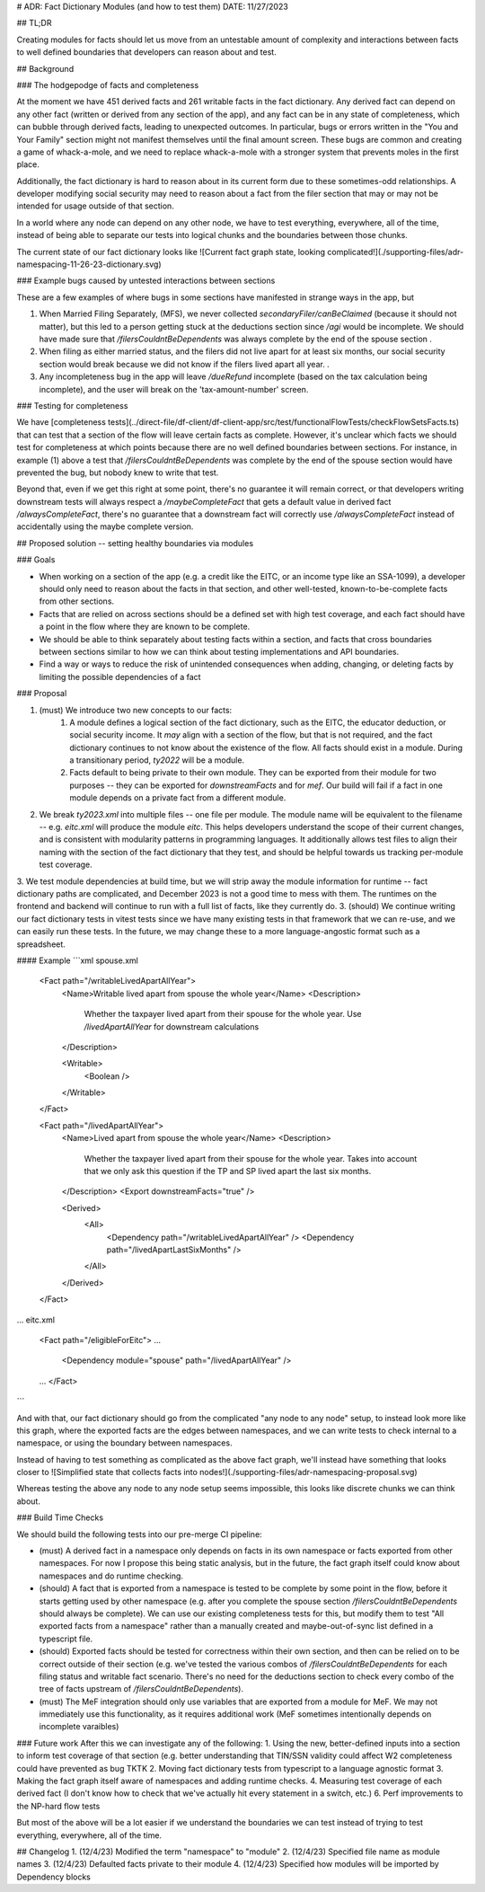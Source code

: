 # ADR: Fact Dictionary Modules (and how to test them)
DATE: 11/27/2023

## TL;DR

Creating modules for facts should let us move from an untestable amount of complexity and interactions between facts to well defined boundaries that developers can reason about and test.

## Background

### The hodgepodge of facts and completeness

At the moment we have 451 derived facts and 261 writable facts in the fact dictionary. Any derived fact can depend on any other fact (written or derived from any section of the app), and any fact can be in any state of completeness, which can bubble through derived facts, leading to unexpected outcomes. In particular, bugs or errors written in the "You and Your Family" section might not manifest themselves until the final amount screen. These bugs are common and creating a game of whack-a-mole, and we need to replace whack-a-mole with a stronger system that prevents moles in the first place.

Additionally, the fact dictionary is hard to reason about in its current form due to these sometimes-odd relationships. A developer modifying social security may need to reason about a fact from the filer section that may or may not be intended for usage outside of that section.  

In a world where any node can depend on any other node, we have to test everything, everywhere, all of the time, instead of being able to separate our tests into logical chunks and the boundaries between those chunks. 

The current state of our fact dictionary looks like ![Current fact graph state, looking complicated!](./supporting-files/adr-namespacing-11-26-23-dictionary.svg)

### Example bugs caused by untested interactions between sections

These are a few examples of where bugs in some sections have manifested in strange ways in the app, but 

1. When Married Filing Separately, (MFS), we never collected `secondaryFiler/canBeClaimed` (because it should not matter), but this led to a person getting stuck at the deductions section since `/agi` would be incomplete. We should have made sure that `/filersCouldntBeDependents` was always complete by the end of the spouse section .
2. When filing as either married status, and the filers did not live apart for at least six months, our social security section would break because we did not know if the filers lived apart all year. . 
3. Any incompleteness bug in the app will leave `/dueRefund` incomplete (based on the tax calculation being incomplete), and the user will break on the 'tax-amount-number' screen.

### Testing for completeness

We have [completeness tests](../direct-file/df-client/df-client-app/src/test/functionalFlowTests/checkFlowSetsFacts.ts) that can test that a section of the flow will leave certain facts as complete. However, it's unclear which facts we should test for completeness at which points because there are no well defined boundaries between sections. For instance, in example (1) above a test that `/filersCouldntBeDependents` was complete by the end of the spouse section would have prevented the bug, but nobody knew to write that test.

Beyond that, even if we get this right at some point, there's no guarantee it will remain correct, or that developers writing downstream tests will always respect  a `/maybeCompleteFact` that gets a default value in derived fact `/alwaysCompleteFact`, there's no guarantee that a downstream fact will correctly use `/alwaysCompleteFact` instead of accidentally using the maybe complete version. 

## Proposed solution -- setting healthy boundaries via modules

### Goals

- When working on a section of the app (e.g. a credit like the EITC, or an income type like an SSA-1099), a developer should only need to reason about the facts in that section, and other well-tested, known-to-be-complete facts from other sections. 
- Facts that are relied on across sections should be a defined set with high test coverage, and each fact should have a point in the flow where they are known to be complete. 
- We should be able to think separately about testing facts within a section, and facts that cross boundaries between sections similar to how we can think about testing implementations and API boundaries.
- Find a way or ways to reduce the risk of unintended consequences when adding, changing, or deleting facts by limiting the possible dependencies of a fact

### Proposal

1. (must) We introduce two new concepts to our facts:
    1. A module defines a logical section of the fact dictionary, such as the EITC, the educator deduction, or social security income. It *may* align with a section of the flow, but that is not required, and the fact dictionary continues to not know about the existence of the flow. All facts should exist in a module. During a transitionary period, `ty2022` will be a module. 
    2. Facts default to being private to their own module. They can be exported from their module for two purposes -- they can be exported for `downstreamFacts` and for `mef`. Our build will fail if a fact in one module depends on a private fact from a different module. 
2. We break `ty2023.xml` into multiple files -- one file per module. The module name will be equivalent to the filename -- e.g. `eitc.xml` will produce the module `eitc`. This helps developers understand the scope of their current changes, and is consistent with modularity patterns in programming languages. It additionally allows test files to align their naming with the section of the fact dictionary that they test, and should be helpful towards us tracking per-module test coverage.
3. We test module dependencies at build time, but we will strip away the module information for runtime -- fact dictionary paths are complicated, and December 2023 is not a good time to mess with them. The runtimes on the frontend and backend will continue to run with a full list of facts, like they currently do.
3. (should) We continue writing our fact dictionary tests in vitest tests since we have many existing tests in that framework that we can re-use, and we can easily run these tests. In the future, we may change these to a more language-angostic format such as a spreadsheet. 

#### Example
```xml
spouse.xml
    <Fact path="/writableLivedApartAllYear">
      <Name>Writable lived apart from spouse the whole year</Name>
      <Description>
        Whether the taxpayer lived apart from their spouse for the whole year.
        Use `/livedApartAllYear` for downstream calculations
      </Description>

      <Writable>
        <Boolean />
      </Writable>
    </Fact>


    <Fact path="/livedApartAllYear">
      <Name>Lived apart from spouse the whole year</Name>
      <Description>
        Whether the taxpayer lived apart from their spouse for the whole year.
        Takes into account that we only ask this question if the TP and SP
        lived apart the last six months.
      </Description>
      <Export downstreamFacts="true" />

      <Derived>
        <All>
          <Dependency path="/writableLivedApartAllYear" />
          <Dependency path="/livedApartLastSixMonths" />
        </All>
      </Derived>
    </Fact>

...
eitc.xml
    <Fact path="/eligibleForEitc">
    ...
      <Dependency module="spouse" path="/livedApartAllYear" /> 
    ...
    </Fact>
```


And with that, our fact dictionary should go from the complicated "any node to any node" setup, to instead look more like this graph, where the exported facts are the edges between namespaces, and we can write tests to check internal to a namespace, or using the boundary between namespaces.

Instead of having to test something as complicated as the above fact graph, we'll instead have something that looks closer to ![Simplified state that collects facts into nodes!](./supporting-files/adr-namespacing-proposal.svg)

Whereas testing the above any node to any node setup seems impossible, this looks like discrete chunks we can think about. 

### Build Time Checks

We should build the following tests into our pre-merge CI pipeline:

- (must) A derived fact in a namespace only depends on facts in its own namespace or facts exported from other namespaces. For now I propose this being static analysis, but in the future, the fact graph itself could know about namespaces and do runtime checking. 
- (should) A fact that is exported from a namespace is tested to be complete by some point in the flow, before it starts getting used by other namespace (e.g. after you complete the spouse section `/filersCouldntBeDependents` should always be complete). We can use our existing completeness tests for this, but modify them to test "All exported facts from a namespace" rather than a manually created and maybe-out-of-sync list defined in a typescript file. 
- (should) Exported facts should be tested for correctness within their own section, and then can be relied on to be correct outside of their section (e.g. we've tested the various combos of `/filersCouldntBeDependents` for each filing status and writable fact scenario. There's no need for the deductions section to check every combo of the tree of facts upstream of `/filersCouldntBeDependents`).
- (must) The MeF integration should only use variables that are exported from a module for MeF. We may not immediately use this functionality, as it requires additional work (MeF sometimes intentionally depends on incomplete varaibles)


### Future work
After this we can investigate any of the following:
1. Using the new, better-defined inputs into a section to inform test coverage of that section (e.g. better understanding that TIN/SSN validity could affect W2 completeness could have prevented as bug TKTK
2. Moving fact dictionary tests from typescript to a language agnostic format
3. Making the fact graph itself aware of namespaces and adding runtime checks. 
4. Measuring test coverage of each derived fact (I don't know how to check that we've actually hit every statement in a switch, etc.)
6. Perf improvements to the NP-hard flow tests

But most of the above will be a lot easier if we understand the boundaries we can test instead of trying to test everything, everywhere, all of the time. 


## Changelog
1. (12/4/23) Modified the term "namespace" to "module"
2. (12/4/23) Specified file name as module names
3. (12/4/23) Defaulted facts private to their module
4. (12/4/23) Specified how modules will be imported by Dependency blocks